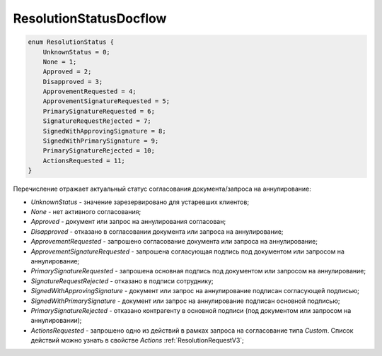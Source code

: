 ResolutionStatusDocflow
=======================

.. code-block:: protobuf

    enum ResolutionStatus {
        UnknownStatus = 0;
        None = 1;
        Approved = 2;
        Disapproved = 3;
        ApprovementRequested = 4;
        ApprovementSignatureRequested = 5;
        PrimarySignatureRequested = 6;
        SignatureRequestRejected = 7;
        SignedWithApprovingSignature = 8;
        SignedWithPrimarySignature = 9;
        PrimarySignatureRejected = 10;
        ActionsRequested = 11;
    }

Перечисление отражает актуальный статус согласования документа/запроса на аннулирование:

- *UnknownStatus* - значение зарезервировано для устаревших клиентов;
- *None* - нет активного согласования;
- *Approved* - документ или запрос на аннулирования согласован;
- *Disapproved* - отказано в согласовании документа или запроса на аннулирование;
- *ApprovementRequested* - запрошено согласование документа или запроса на аннулирование;
- *ApprovementSignatureRequested* - запрошена согласующая подпись под документом или запросом на аннулирование;
- *PrimarySignatureRequested* - запрошена основная подпись под документом или запросом на аннулирование;
- *SignatureRequestRejected* - отказано в подписи сотруднику;
- *SignedWithApprovingSignature* - документ или запрос на аннулирование подписан согласующей подписью;
- *SignedWithPrimarySignature* - документ или запрос на аннулирование подписан основной подписью;
- *PrimarySignatureRejected* - отказано контрагенту в основной подписи (под документом или запросом на аннулировании);
- *ActionsRequested* - запрошено одно из действий в рамках запроса на согласование типа *Custom*. Список действий можно узнать в свойстве *Actions* :ref:`ResolutionRequestV3`;